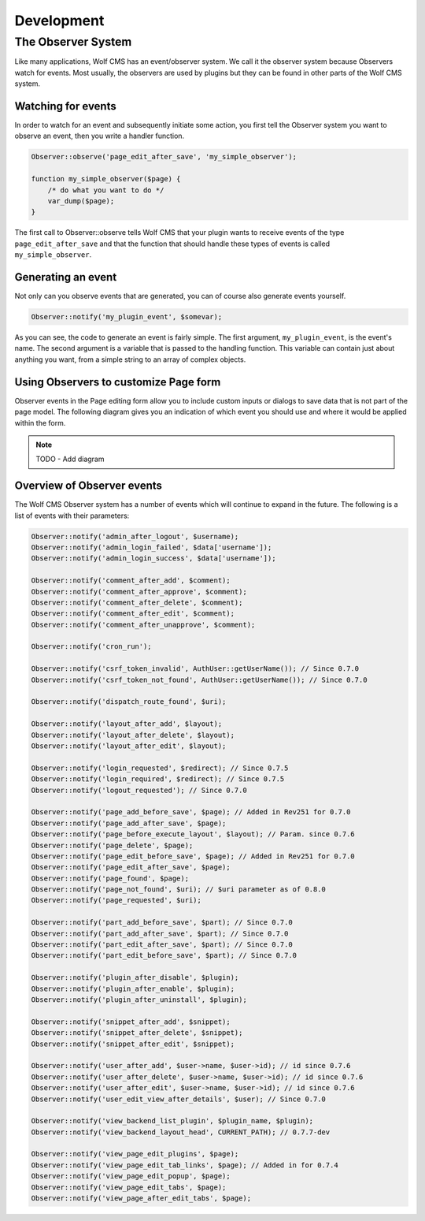 .. _development:

Development
===========

The Observer System
-------------------

Like many applications, Wolf CMS has an event/observer system. We call it the
observer system because Observers watch for events. Most usually, the observers
are used by plugins but they can be found in other parts of the Wolf CMS system.

Watching for events
```````````````````

In order to watch for an event and subsequently initiate some action, you first
tell the Observer system you want to observe an event, then you write a handler
function.

.. code-block:: php

  Observer::observe('page_edit_after_save', 'my_simple_observer');

  function my_simple_observer($page) {
      /* do what you want to do */
      var_dump($page);
  }

The first call to Observer::observe tells Wolf CMS that your plugin wants to
receive events of the type ``page_edit_after_save`` and that the function that
should handle these types of events is called ``my_simple_observer``.

Generating an event
```````````````````

Not only can you observe events that are generated, you can of course also
generate events yourself.

.. code-block:: php

  Observer::notify('my_plugin_event', $somevar);

As you can see, the code to generate an event is fairly simple. The first
argument, ``my_plugin_event``, is the event's name. The second argument is a
variable that is passed to the handling function. This variable can contain just
about anything you want, from a simple string to an array of complex objects.

Using Observers to customize Page form
``````````````````````````````````````

Observer events in the Page editing form allow you to include custom inputs or
dialogs to save data that is not part of the page model. The following diagram
gives you an indication of which event you should use and where it would be
applied within the form.

.. note:: TODO - Add diagram

Overview of Observer events
```````````````````````````

The Wolf CMS Observer system has a number of events which will continue to
expand in the future. The following is a list of events with their parameters:

.. code-block:: php

  Observer::notify('admin_after_logout', $username);
  Observer::notify('admin_login_failed', $data['username']);
  Observer::notify('admin_login_success', $data['username']);

  Observer::notify('comment_after_add', $comment);
  Observer::notify('comment_after_approve', $comment);
  Observer::notify('comment_after_delete', $comment);
  Observer::notify('comment_after_edit', $comment);
  Observer::notify('comment_after_unapprove', $comment);

  Observer::notify('cron_run');

  Observer::notify('csrf_token_invalid', AuthUser::getUserName()); // Since 0.7.0
  Observer::notify('csrf_token_not_found', AuthUser::getUserName()); // Since 0.7.0

  Observer::notify('dispatch_route_found', $uri);

  Observer::notify('layout_after_add', $layout);
  Observer::notify('layout_after_delete', $layout);
  Observer::notify('layout_after_edit', $layout);

  Observer::notify('login_requested', $redirect); // Since 0.7.5
  Observer::notify('login_required', $redirect); // Since 0.7.5
  Observer::notify('logout_requested'); // Since 0.7.0

  Observer::notify('page_add_before_save', $page); // Added in Rev251 for 0.7.0
  Observer::notify('page_add_after_save', $page);
  Observer::notify('page_before_execute_layout', $layout); // Param. since 0.7.6
  Observer::notify('page_delete', $page);
  Observer::notify('page_edit_before_save', $page); // Added in Rev251 for 0.7.0
  Observer::notify('page_edit_after_save', $page);
  Observer::notify('page_found', $page);
  Observer::notify('page_not_found', $uri); // $uri parameter as of 0.8.0
  Observer::notify('page_requested', $uri);
  
  Observer::notify('part_add_before_save', $part); // Since 0.7.0
  Observer::notify('part_add_after_save', $part); // Since 0.7.0
  Observer::notify('part_edit_after_save', $part); // Since 0.7.0
  Observer::notify('part_edit_before_save', $part); // Since 0.7.0

  Observer::notify('plugin_after_disable', $plugin);
  Observer::notify('plugin_after_enable', $plugin);
  Observer::notify('plugin_after_uninstall', $plugin);

  Observer::notify('snippet_after_add', $snippet);
  Observer::notify('snippet_after_delete', $snippet);
  Observer::notify('snippet_after_edit', $snippet);

  Observer::notify('user_after_add', $user->name, $user->id); // id since 0.7.6
  Observer::notify('user_after_delete', $user->name, $user->id); // id since 0.7.6
  Observer::notify('user_after_edit', $user->name, $user->id); // id since 0.7.6
  Observer::notify('user_edit_view_after_details', $user); // Since 0.7.0

  Observer::notify('view_backend_list_plugin', $plugin_name, $plugin);
  Observer::notify('view_backend_layout_head', CURRENT_PATH); // 0.7.7-dev

  Observer::notify('view_page_edit_plugins', $page);
  Observer::notify('view_page_edit_tab_links', $page); // Added in for 0.7.4
  Observer::notify('view_page_edit_popup', $page);
  Observer::notify('view_page_edit_tabs', $page);
  Observer::notify('view_page_after_edit_tabs', $page);

